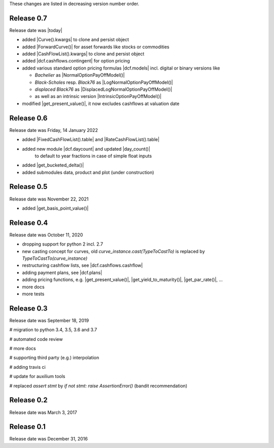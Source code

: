 
These changes are listed in decreasing version number order.

Release 0.7
===========

Release date was |today|

* added |Curve().kwargs| to clone and persist object
* added |ForwardCurve()| for asset forwards like stocks or commodities
* added |CashFlowList().kwargs| to clone and persist object
* added |dcf.cashflows.contingent| for option pricing
* added various standard option pricing formulas |dcf.models|
  incl. digital or binary versions like

  * *Bachelier* as |NormalOptionPayOffModel()|
  * *Black-Scholes* resp. *Black76* as |LogNormalOptionPayOffModel()|
  * *displaced Black76* as |DisplacedLogNormalOptionPayOffModel()|
  * as well as an intrinsic version |IntrinsicOptionPayOffModel()|

* modified |get_present_value()|, it now excludes cashflows at valuation date


Release 0.6
===========

Release date was Friday, 14 January 2022

* added |FixedCashFlowList().table| and |RateCashFlowList().table|

* added new module |dcf.daycount| and updated |day_count()|
    to default to year fractions in case of simple float inputs

* added |get_bucketed_delta()|

* added submodules data, product and plot (under construction)


Release 0.5
===========

Release date was November 22, 2021

* added |get_basis_point_value()|


Release 0.4
===========

Release date was October 11, 2020

* dropping support for python 2 incl. 2.7

* new casting concept for curves, old `curve_instance.cast(TypeToCastTo)` is replaced by `TypeToCastTo(curve_instance)`

* restructuring cashflow lists, see |dcf.cashflows.cashflow|

* adding payment plans, see |dcf.plans|

* adding pricing functions, e.g. |get_present_value()|, |get_yield_to_maturity()|, |get_par_rate()|, ...

* more docs

* more tests


Release 0.3
===========

Release date was September 18, 2019


# migration to python 3.4, 3.5, 3.6 and 3.7

# automated code review

# more docs

# supporting third party (e.g.) interpolation

# adding travis ci

# update for auxilium tools

# replaced `assert stmt` by `if not stmt: raise AssertionError()` (bandit recommendation)


Release 0.2
===========

Release date was March 3, 2017


Release 0.1
===========

Release date was December 31, 2016